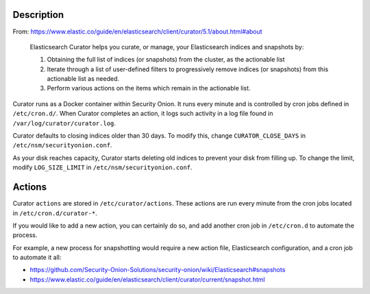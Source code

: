 Description
===========

From:
https://www.elastic.co/guide/en/elasticsearch/client/curator/5.1/about.html#about

    Elasticsearch Curator helps you curate, or manage, your
    Elasticsearch indices and snapshots by:

    #. Obtaining the full list of indices (or snapshots) from the
       cluster, as the actionable list
    #. Iterate through a list of user-defined filters to progressively
       remove indices (or snapshots) from this actionable list
       as needed.
    #. Perform various actions on the items which remain in the
       actionable list.

Curator runs as a Docker container within Security Onion. It runs every
minute and is controlled by cron jobs defined in ``/etc/cron.d/``. When
Curator completes an action, it logs such activity in a log file found
in ``/var/log/curator/curator.log``.

Curator defaults to closing indices older than 30 days. To modify this,
change ``CURATOR_CLOSE_DAYS`` in ``/etc/nsm/securityonion.conf``.

As your disk reaches capacity, Curator starts deleting old indices to
prevent your disk from filling up. To change the limit, modify
``LOG_SIZE_LIMIT`` in ``/etc/nsm/securityonion.conf``.

Actions
=======

Curator ``actions`` are stored in ``/etc/curator/actions``. These
actions are run every minute from the cron jobs located in
``/etc/cron.d/curator-*``.

If you would like to add a new action, you can certainly do so, and add
another cron job in ``/etc/cron.d`` to automate the process.

For example, a new process for snapshotting would require a new action
file, Elasticsearch configuration, and a cron job to automate it all:

-  https://github.com/Security-Onion-Solutions/security-onion/wiki/Elasticsearch#snapshots
-  https://www.elastic.co/guide/en/elasticsearch/client/curator/current/snapshot.html
